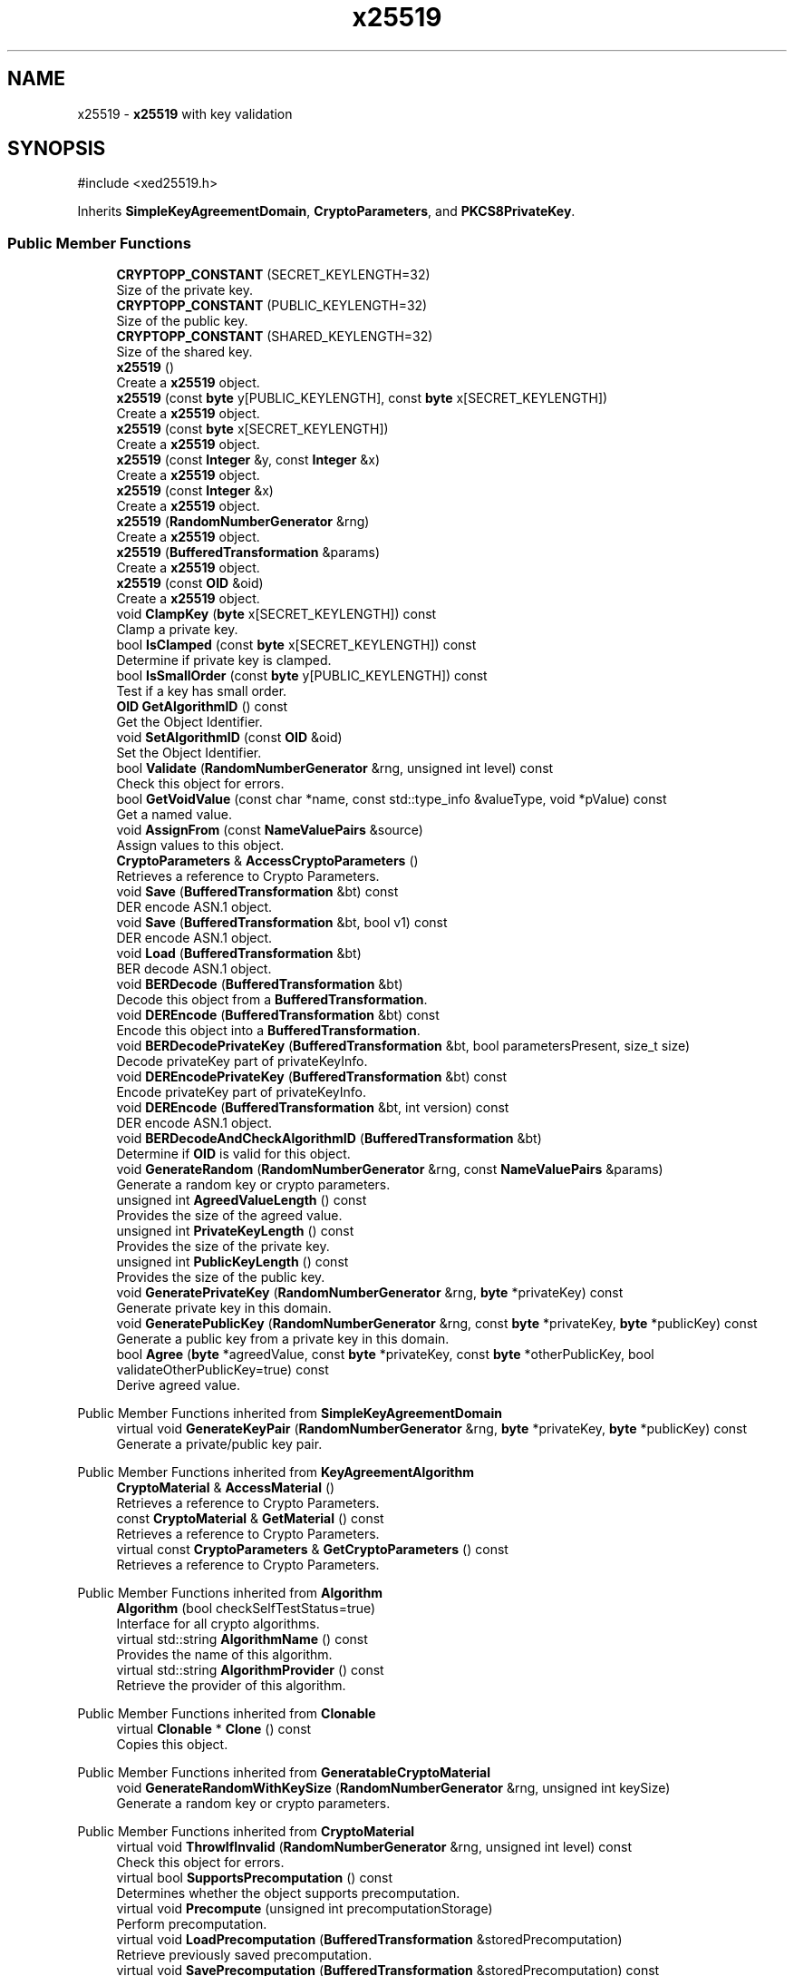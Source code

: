 .TH "x25519" 3 "My Project" \" -*- nroff -*-
.ad l
.nh
.SH NAME
x25519 \- \fBx25519\fP with key validation  

.SH SYNOPSIS
.br
.PP
.PP
\fR#include <xed25519\&.h>\fP
.PP
Inherits \fBSimpleKeyAgreementDomain\fP, \fBCryptoParameters\fP, and \fBPKCS8PrivateKey\fP\&.
.SS "Public Member Functions"

.in +1c
.ti -1c
.RI "\fBCRYPTOPP_CONSTANT\fP (SECRET_KEYLENGTH=32)"
.br
.RI "Size of the private key\&. "
.ti -1c
.RI "\fBCRYPTOPP_CONSTANT\fP (PUBLIC_KEYLENGTH=32)"
.br
.RI "Size of the public key\&. "
.ti -1c
.RI "\fBCRYPTOPP_CONSTANT\fP (SHARED_KEYLENGTH=32)"
.br
.RI "Size of the shared key\&. "
.ti -1c
.RI "\fBx25519\fP ()"
.br
.RI "Create a \fBx25519\fP object\&. "
.ti -1c
.RI "\fBx25519\fP (const \fBbyte\fP y[PUBLIC_KEYLENGTH], const \fBbyte\fP x[SECRET_KEYLENGTH])"
.br
.RI "Create a \fBx25519\fP object\&. "
.ti -1c
.RI "\fBx25519\fP (const \fBbyte\fP x[SECRET_KEYLENGTH])"
.br
.RI "Create a \fBx25519\fP object\&. "
.ti -1c
.RI "\fBx25519\fP (const \fBInteger\fP &y, const \fBInteger\fP &x)"
.br
.RI "Create a \fBx25519\fP object\&. "
.ti -1c
.RI "\fBx25519\fP (const \fBInteger\fP &x)"
.br
.RI "Create a \fBx25519\fP object\&. "
.ti -1c
.RI "\fBx25519\fP (\fBRandomNumberGenerator\fP &rng)"
.br
.RI "Create a \fBx25519\fP object\&. "
.ti -1c
.RI "\fBx25519\fP (\fBBufferedTransformation\fP &params)"
.br
.RI "Create a \fBx25519\fP object\&. "
.ti -1c
.RI "\fBx25519\fP (const \fBOID\fP &oid)"
.br
.RI "Create a \fBx25519\fP object\&. "
.ti -1c
.RI "void \fBClampKey\fP (\fBbyte\fP x[SECRET_KEYLENGTH]) const"
.br
.RI "Clamp a private key\&. "
.ti -1c
.RI "bool \fBIsClamped\fP (const \fBbyte\fP x[SECRET_KEYLENGTH]) const"
.br
.RI "Determine if private key is clamped\&. "
.ti -1c
.RI "bool \fBIsSmallOrder\fP (const \fBbyte\fP y[PUBLIC_KEYLENGTH]) const"
.br
.RI "Test if a key has small order\&. "
.ti -1c
.RI "\fBOID\fP \fBGetAlgorithmID\fP () const"
.br
.RI "Get the Object Identifier\&. "
.ti -1c
.RI "void \fBSetAlgorithmID\fP (const \fBOID\fP &oid)"
.br
.RI "Set the Object Identifier\&. "
.ti -1c
.RI "bool \fBValidate\fP (\fBRandomNumberGenerator\fP &rng, unsigned int level) const"
.br
.RI "Check this object for errors\&. "
.ti -1c
.RI "bool \fBGetVoidValue\fP (const char *name, const std::type_info &valueType, void *pValue) const"
.br
.RI "Get a named value\&. "
.ti -1c
.RI "void \fBAssignFrom\fP (const \fBNameValuePairs\fP &source)"
.br
.RI "Assign values to this object\&. "
.ti -1c
.RI "\fBCryptoParameters\fP & \fBAccessCryptoParameters\fP ()"
.br
.RI "Retrieves a reference to Crypto Parameters\&. "
.ti -1c
.RI "void \fBSave\fP (\fBBufferedTransformation\fP &bt) const"
.br
.RI "DER encode ASN\&.1 object\&. "
.ti -1c
.RI "void \fBSave\fP (\fBBufferedTransformation\fP &bt, bool v1) const"
.br
.RI "DER encode ASN\&.1 object\&. "
.ti -1c
.RI "void \fBLoad\fP (\fBBufferedTransformation\fP &bt)"
.br
.RI "BER decode ASN\&.1 object\&. "
.ti -1c
.RI "void \fBBERDecode\fP (\fBBufferedTransformation\fP &bt)"
.br
.RI "Decode this object from a \fBBufferedTransformation\fP\&. "
.ti -1c
.RI "void \fBDEREncode\fP (\fBBufferedTransformation\fP &bt) const"
.br
.RI "Encode this object into a \fBBufferedTransformation\fP\&. "
.ti -1c
.RI "void \fBBERDecodePrivateKey\fP (\fBBufferedTransformation\fP &bt, bool parametersPresent, size_t size)"
.br
.RI "Decode privateKey part of privateKeyInfo\&. "
.ti -1c
.RI "void \fBDEREncodePrivateKey\fP (\fBBufferedTransformation\fP &bt) const"
.br
.RI "Encode privateKey part of privateKeyInfo\&. "
.ti -1c
.RI "void \fBDEREncode\fP (\fBBufferedTransformation\fP &bt, int version) const"
.br
.RI "DER encode ASN\&.1 object\&. "
.ti -1c
.RI "void \fBBERDecodeAndCheckAlgorithmID\fP (\fBBufferedTransformation\fP &bt)"
.br
.RI "Determine if \fBOID\fP is valid for this object\&. "
.ti -1c
.RI "void \fBGenerateRandom\fP (\fBRandomNumberGenerator\fP &rng, const \fBNameValuePairs\fP &params)"
.br
.RI "Generate a random key or crypto parameters\&. "
.ti -1c
.RI "unsigned int \fBAgreedValueLength\fP () const"
.br
.RI "Provides the size of the agreed value\&. "
.ti -1c
.RI "unsigned int \fBPrivateKeyLength\fP () const"
.br
.RI "Provides the size of the private key\&. "
.ti -1c
.RI "unsigned int \fBPublicKeyLength\fP () const"
.br
.RI "Provides the size of the public key\&. "
.ti -1c
.RI "void \fBGeneratePrivateKey\fP (\fBRandomNumberGenerator\fP &rng, \fBbyte\fP *privateKey) const"
.br
.RI "Generate private key in this domain\&. "
.ti -1c
.RI "void \fBGeneratePublicKey\fP (\fBRandomNumberGenerator\fP &rng, const \fBbyte\fP *privateKey, \fBbyte\fP *publicKey) const"
.br
.RI "Generate a public key from a private key in this domain\&. "
.ti -1c
.RI "bool \fBAgree\fP (\fBbyte\fP *agreedValue, const \fBbyte\fP *privateKey, const \fBbyte\fP *otherPublicKey, bool validateOtherPublicKey=true) const"
.br
.RI "Derive agreed value\&. "
.in -1c

Public Member Functions inherited from \fBSimpleKeyAgreementDomain\fP
.in +1c
.ti -1c
.RI "virtual void \fBGenerateKeyPair\fP (\fBRandomNumberGenerator\fP &rng, \fBbyte\fP *privateKey, \fBbyte\fP *publicKey) const"
.br
.RI "Generate a private/public key pair\&. "
.in -1c

Public Member Functions inherited from \fBKeyAgreementAlgorithm\fP
.in +1c
.ti -1c
.RI "\fBCryptoMaterial\fP & \fBAccessMaterial\fP ()"
.br
.RI "Retrieves a reference to Crypto Parameters\&. "
.ti -1c
.RI "const \fBCryptoMaterial\fP & \fBGetMaterial\fP () const"
.br
.RI "Retrieves a reference to Crypto Parameters\&. "
.ti -1c
.RI "virtual const \fBCryptoParameters\fP & \fBGetCryptoParameters\fP () const"
.br
.RI "Retrieves a reference to Crypto Parameters\&. "
.in -1c

Public Member Functions inherited from \fBAlgorithm\fP
.in +1c
.ti -1c
.RI "\fBAlgorithm\fP (bool checkSelfTestStatus=true)"
.br
.RI "Interface for all crypto algorithms\&. "
.ti -1c
.RI "virtual std::string \fBAlgorithmName\fP () const"
.br
.RI "Provides the name of this algorithm\&. "
.ti -1c
.RI "virtual std::string \fBAlgorithmProvider\fP () const"
.br
.RI "Retrieve the provider of this algorithm\&. "
.in -1c

Public Member Functions inherited from \fBClonable\fP
.in +1c
.ti -1c
.RI "virtual \fBClonable\fP * \fBClone\fP () const"
.br
.RI "Copies this object\&. "
.in -1c

Public Member Functions inherited from \fBGeneratableCryptoMaterial\fP
.in +1c
.ti -1c
.RI "void \fBGenerateRandomWithKeySize\fP (\fBRandomNumberGenerator\fP &rng, unsigned int keySize)"
.br
.RI "Generate a random key or crypto parameters\&. "
.in -1c

Public Member Functions inherited from \fBCryptoMaterial\fP
.in +1c
.ti -1c
.RI "virtual void \fBThrowIfInvalid\fP (\fBRandomNumberGenerator\fP &rng, unsigned int level) const"
.br
.RI "Check this object for errors\&. "
.ti -1c
.RI "virtual bool \fBSupportsPrecomputation\fP () const"
.br
.RI "Determines whether the object supports precomputation\&. "
.ti -1c
.RI "virtual void \fBPrecompute\fP (unsigned int precomputationStorage)"
.br
.RI "Perform precomputation\&. "
.ti -1c
.RI "virtual void \fBLoadPrecomputation\fP (\fBBufferedTransformation\fP &storedPrecomputation)"
.br
.RI "Retrieve previously saved precomputation\&. "
.ti -1c
.RI "virtual void \fBSavePrecomputation\fP (\fBBufferedTransformation\fP &storedPrecomputation) const"
.br
.RI "Save precomputation for later use\&. "
.ti -1c
.RI "void \fBDoQuickSanityCheck\fP () const"
.br
.RI "Perform a quick sanity check\&. "
.in -1c

Public Member Functions inherited from \fBNameValuePairs\fP
.in +1c
.ti -1c
.RI "template<class T> bool \fBGetThisObject\fP (T &object) const"
.br
.RI "Get a copy of this object or subobject\&. "
.ti -1c
.RI "template<class T> bool \fBGetThisPointer\fP (T *&ptr) const"
.br
.RI "Get a pointer to this object\&. "
.ti -1c
.RI "template<class T> bool \fBGetValue\fP (const char *name, T &value) const"
.br
.RI "Get a named value\&. "
.ti -1c
.RI "template<class T> T \fBGetValueWithDefault\fP (const char *name, T defaultValue) const"
.br
.RI "Get a named value\&. "
.ti -1c
.RI "CRYPTOPP_DLL std::string \fBGetValueNames\fP () const"
.br
.RI "Get a list of value names that can be retrieved\&. "
.ti -1c
.RI "CRYPTOPP_DLL bool \fBGetIntValue\fP (const char *name, int &value) const"
.br
.RI "Get a named value with type int\&. "
.ti -1c
.RI "CRYPTOPP_DLL int \fBGetIntValueWithDefault\fP (const char *name, int defaultValue) const"
.br
.RI "Get a named value with type int, with default\&. "
.ti -1c
.RI "CRYPTOPP_DLL bool \fBGetWord64Value\fP (const char *name, word64 &value) const"
.br
.RI "Get a named value with type word64\&. "
.ti -1c
.RI "CRYPTOPP_DLL word64 \fBGetWord64ValueWithDefault\fP (const char *name, word64 defaultValue) const"
.br
.RI "Get a named value with type word64, with default\&. "
.ti -1c
.RI "template<class T> void \fBGetRequiredParameter\fP (const char *className, const char *name, T &value) const"
.br
.RI "Retrieves a required name/value pair\&. "
.ti -1c
.RI "CRYPTOPP_DLL void \fBGetRequiredIntParameter\fP (const char *className, const char *name, int &value) const"
.br
.RI "Retrieves a required name/value pair\&. "
.in -1c

Public Member Functions inherited from \fBPKCS8PrivateKey\fP
.in +1c
.ti -1c
.RI "virtual bool \fBBERDecodeAlgorithmParameters\fP (\fBBufferedTransformation\fP &bt)"
.br
.RI "Decode optional parameters\&. "
.ti -1c
.RI "virtual bool \fBDEREncodeAlgorithmParameters\fP (\fBBufferedTransformation\fP &bt) const"
.br
.RI "Encode optional parameters\&. "
.ti -1c
.RI "virtual void \fBBERDecodeOptionalAttributes\fP (\fBBufferedTransformation\fP &bt)"
.br
.RI "Decode optional attributes\&. "
.ti -1c
.RI "virtual void \fBDEREncodeOptionalAttributes\fP (\fBBufferedTransformation\fP &bt) const"
.br
.RI "Encode optional attributes\&. "
.in -1c

Public Member Functions inherited from \fBASN1Object\fP
.in +1c
.ti -1c
.RI "virtual void \fBBEREncode\fP (\fBBufferedTransformation\fP &bt) const"
.br
.RI "Encode this object into a \fBBufferedTransformation\fP\&. "
.in -1c
.SS "Protected Member Functions"

.in +1c
.ti -1c
.RI "void \fBSecretToPublicKey\fP (\fBbyte\fP y[PUBLIC_KEYLENGTH], const \fBbyte\fP x[SECRET_KEYLENGTH]) const"
.br
.in -1c
.SS "Protected Attributes"

.in +1c
.ti -1c
.RI "\fBFixedSizeSecBlock\fP< \fBbyte\fP, SECRET_KEYLENGTH > \fBm_sk\fP"
.br
.ti -1c
.RI "\fBFixedSizeSecBlock\fP< \fBbyte\fP, PUBLIC_KEYLENGTH > \fBm_pk\fP"
.br
.ti -1c
.RI "\fBOID\fP \fBm_oid\fP"
.br
.in -1c

Protected Attributes inherited from \fBPKCS8PrivateKey\fP
.in +1c
.ti -1c
.RI "\fBByteQueue\fP \fBm_optionalAttributes\fP"
.br
.in -1c
.SS "Additional Inherited Members"


Static Public Member Functions inherited from \fBNameValuePairs\fP
.in +1c
.ti -1c
.RI "static CRYPTOPP_DLL void CRYPTOPP_API \fBThrowIfTypeMismatch\fP (const char *name, const std::type_info &stored, const std::type_info &retrieving)"
.br
.RI "Ensures an expected name and type is present\&. "
.in -1c
.SH "Detailed Description"
.PP 
\fBx25519\fP with key validation 


.PP
\fBSince\fP
.RS 4
Crypto++ 8\&.0 
.RE
.PP

.SH "Constructor & Destructor Documentation"
.PP 
.SS "x25519::x25519 ()\fR [inline]\fP"

.PP
Create a \fBx25519\fP object\&. This constructor creates an empty \fBx25519\fP object\&. It is intended for use in loading existing parameters, like CryptoBox parameters\&. If you are performing key agreement you should use a constructor that generates random parameters on construction\&. 
.SS "ANONYMOUS_NAMESPACE_END x25519::x25519 (const \fBbyte\fP y[PUBLIC_KEYLENGTH], const \fBbyte\fP x[SECRET_KEYLENGTH])"

.PP
Create a \fBx25519\fP object\&. 
.PP
\fBParameters\fP
.RS 4
\fIy\fP public key 
.br
\fIx\fP private key
.RE
.PP
This constructor creates a \fBx25519\fP object using existing parameters\&. 
.PP
\fBNote\fP
.RS 4
The public key is not validated\&. 
.RE
.PP

.SS "x25519::x25519 (const \fBbyte\fP x[SECRET_KEYLENGTH])"

.PP
Create a \fBx25519\fP object\&. 
.PP
\fBParameters\fP
.RS 4
\fIx\fP private key
.RE
.PP
This constructor creates a \fBx25519\fP object using existing parameters\&. The public key is calculated from the private key\&. 
.SS "x25519::x25519 (const \fBInteger\fP & y, const \fBInteger\fP & x)"

.PP
Create a \fBx25519\fP object\&. 
.PP
\fBParameters\fP
.RS 4
\fIy\fP public key 
.br
\fIx\fP private key
.RE
.PP
This constructor creates a \fBx25519\fP object using existing parameters\&. 
.PP
\fBNote\fP
.RS 4
The public key is not validated\&. 
.RE
.PP

.SS "x25519::x25519 (const \fBInteger\fP & x)"

.PP
Create a \fBx25519\fP object\&. 
.PP
\fBParameters\fP
.RS 4
\fIx\fP private key
.RE
.PP
This constructor creates a \fBx25519\fP object using existing parameters\&. The public key is calculated from the private key\&. 
.SS "x25519::x25519 (\fBRandomNumberGenerator\fP & rng)"

.PP
Create a \fBx25519\fP object\&. 
.PP
\fBParameters\fP
.RS 4
\fIrng\fP \fBRandomNumberGenerator\fP derived class
.RE
.PP
This constructor creates a new \fBx25519\fP using the random number generator\&. 
.SS "x25519::x25519 (\fBBufferedTransformation\fP & params)"

.PP
Create a \fBx25519\fP object\&. 
.PP
\fBParameters\fP
.RS 4
\fIparams\fP public and private key
.RE
.PP
This constructor creates a \fBx25519\fP object using existing parameters\&. The \fRparams\fP can be created with \fRSave\fP\&. 
.PP
\fBNote\fP
.RS 4
The public key is not validated\&. 
.RE
.PP

.SS "x25519::x25519 (const \fBOID\fP & oid)"

.PP
Create a \fBx25519\fP object\&. 
.PP
\fBParameters\fP
.RS 4
\fIoid\fP an object identifier
.RE
.PP
This constructor creates a new \fBx25519\fP using the specified \fBOID\fP\&. The public and private points are uninitialized\&. 
.SH "Member Function Documentation"
.PP 
.SS "\fBCryptoParameters\fP & x25519::AccessCryptoParameters ()\fR [inline]\fP, \fR [virtual]\fP"

.PP
Retrieves a reference to Crypto Parameters\&. 
.PP
\fBReturns\fP
.RS 4
a reference the crypto parameters 
.RE
.PP

.PP
Implements \fBKeyAgreementAlgorithm\fP\&.
.SS "bool x25519::Agree (\fBbyte\fP * agreedValue, const \fBbyte\fP * privateKey, const \fBbyte\fP * otherPublicKey, bool validateOtherPublicKey = \fRtrue\fP) const\fR [virtual]\fP"

.PP
Derive agreed value\&. 
.PP
\fBParameters\fP
.RS 4
\fIagreedValue\fP a byte buffer for the shared secret 
.br
\fIprivateKey\fP a byte buffer with your private key in this domain 
.br
\fIotherPublicKey\fP a byte buffer with the other party's public key in this domain 
.br
\fIvalidateOtherPublicKey\fP a flag indicating if the other party's public key should be validated 
.RE
.PP
\fBReturns\fP
.RS 4
true upon success, false in case of failure
.RE
.PP
\fBAgree()\fP derives an agreed value from your private keys and couterparty's public keys\&.

.PP
The other party's public key is validated by default\&. If you have previously validated the static public key, use \fRvalidateStaticOtherPublicKey=false\fP to save time\&. 
.PP
\fBPrecondition\fP
.RS 4
\fRCOUNTOF(agreedValue) == \fBAgreedValueLength()\fP\fP 

.PP
\fRCOUNTOF(privateKey) == \fBPrivateKeyLength()\fP\fP 

.PP
\fRCOUNTOF(otherPublicKey) == \fBPublicKeyLength()\fP\fP 
.RE
.PP

.PP
Implements \fBSimpleKeyAgreementDomain\fP\&.
.SS "unsigned int x25519::AgreedValueLength () const\fR [inline]\fP, \fR [virtual]\fP"

.PP
Provides the size of the agreed value\&. 
.PP
\fBReturns\fP
.RS 4
size of agreed value produced in this domain 
.RE
.PP

.PP
Implements \fBSimpleKeyAgreementDomain\fP\&.
.SS "void x25519::AssignFrom (const \fBNameValuePairs\fP & source)\fR [virtual]\fP"

.PP
Assign values to this object\&. This function can be used to create a public key from a private key\&. 
.PP
Implements \fBCryptoMaterial\fP\&.
.SS "void x25519::BERDecode (\fBBufferedTransformation\fP & bt)\fR [virtual]\fP"

.PP
Decode this object from a \fBBufferedTransformation\fP\&. 
.PP
\fBParameters\fP
.RS 4
\fIbt\fP \fBBufferedTransformation\fP object
.RE
.PP
Uses Basic Encoding Rules (BER) 
.PP
Reimplemented from \fBPKCS8PrivateKey\fP\&.
.SS "void x25519::BERDecodeAndCheckAlgorithmID (\fBBufferedTransformation\fP & bt)"

.PP
Determine if \fBOID\fP is valid for this object\&. \fBBERDecodeAndCheckAlgorithmID()\fP parses the \fBOID\fP from \fRbt\fP and determines if it valid for this object\&. The problem in practice is there are multiple OIDs available to denote curve25519 operations\&. The OIDs include an old GNU \fBOID\fP used by SSH, OIDs specified in draft-josefsson-pkix-newcurves, and OIDs specified in draft-ietf-curdle-pkix\&.

.PP
By default \fBBERDecodeAndCheckAlgorithmID()\fP accepts an \fBOID\fP set by the user, \fRASN1::curve25519()\fP and \fRASN1::X25519()\fP\&. \fRASN1::curve25519()\fP is generic and says "this key is valid for curve25519 operations"\&. \fRASN1::X25519()\fP is specific and says "this key is valid for x25519 key exchange\&." 
.SS "void x25519::BERDecodePrivateKey (\fBBufferedTransformation\fP & bt, bool parametersPresent, size_t size)\fR [virtual]\fP"

.PP
Decode privateKey part of privateKeyInfo\&. 
.PP
\fBParameters\fP
.RS 4
\fIbt\fP \fBBufferedTransformation\fP object 
.br
\fIparametersPresent\fP flag indicating if algorithm parameters are present 
.br
\fIsize\fP number of octets to read for the parameters, in bytes
.RE
.PP
\fBBERDecodePrivateKey()\fP the decodes privateKey part of privateKeyInfo, without the OCTET STRING header\&.

.PP
When \fRparametersPresent = true\fP then \fBBERDecodePrivateKey()\fP calls \fBBERDecodeAlgorithmParameters()\fP to parse algorithm parameters\&. 
.PP
\fBSee also\fP
.RS 4
\fBBERDecodeAlgorithmParameters\fP 
.RE
.PP

.PP
Implements \fBPKCS8PrivateKey\fP\&.
.SS "void x25519::ClampKey (\fBbyte\fP x[SECRET_KEYLENGTH]) const"

.PP
Clamp a private key\&. 
.PP
\fBParameters\fP
.RS 4
\fIx\fP private key
.RE
.PP
ClampKeys() clamps a private key and then regenerates the public key from the private key\&. 
.SS "x25519::CRYPTOPP_CONSTANT (PUBLIC_KEYLENGTH  = \fR32\fP)"

.PP
Size of the public key\&. PUBLIC_KEYLENGTH is the size of the public key, in bytes\&. 
.SS "x25519::CRYPTOPP_CONSTANT (SECRET_KEYLENGTH  = \fR32\fP)"

.PP
Size of the private key\&. SECRET_KEYLENGTH is the size of the private key, in bytes\&. 
.SS "x25519::CRYPTOPP_CONSTANT (SHARED_KEYLENGTH  = \fR32\fP)"

.PP
Size of the shared key\&. SHARED_KEYLENGTH is the size of the shared key, in bytes\&. 
.SS "void x25519::DEREncode (\fBBufferedTransformation\fP & bt) const\fR [inline]\fP, \fR [virtual]\fP"

.PP
Encode this object into a \fBBufferedTransformation\fP\&. 
.PP
\fBParameters\fP
.RS 4
\fIbt\fP \fBBufferedTransformation\fP object
.RE
.PP
Uses Distinguished Encoding Rules (DER) 
.PP
Reimplemented from \fBPKCS8PrivateKey\fP\&.
.SS "void x25519::DEREncode (\fBBufferedTransformation\fP & bt, int version) const"

.PP
DER encode ASN\&.1 object\&. 
.PP
\fBParameters\fP
.RS 4
\fIbt\fP \fBBufferedTransformation\fP object 
.br
\fIversion\fP indicates version
.RE
.PP
\fBDEREncode()\fP will write the \fBOID\fP associated with algorithm or scheme\&. In the case of public and private keys, this function writes the subjectPublicKeyInfo parts\&.

.PP
The default \fBOID\fP is from RFC 8410 using \fRid-X25519\fP\&. The default private key format is RFC 5208\&.

.PP
The value of version is written as the INTEGER\&. INTEGER 0 means RFC 5208 format, which is the old format\&. The old format provides the best interop, and keys will work with OpenSSL\&. The INTEGER 1 means RFC 5958 format, which is the new format\&. 
.SS "void x25519::DEREncodePrivateKey (\fBBufferedTransformation\fP & bt) const\fR [virtual]\fP"

.PP
Encode privateKey part of privateKeyInfo\&. 
.PP
\fBParameters\fP
.RS 4
\fIbt\fP \fBBufferedTransformation\fP object
.RE
.PP
\fBDEREncodePrivateKey()\fP encodes the privateKey part of privateKeyInfo, without the OCTET STRING header\&. 
.PP
\fBSee also\fP
.RS 4
\fBDEREncodeAlgorithmParameters\fP 
.RE
.PP

.PP
Implements \fBPKCS8PrivateKey\fP\&.
.SS "void x25519::GeneratePrivateKey (\fBRandomNumberGenerator\fP & rng, \fBbyte\fP * privateKey) const\fR [virtual]\fP"

.PP
Generate private key in this domain\&. 
.PP
\fBParameters\fP
.RS 4
\fIrng\fP a \fBRandomNumberGenerator\fP derived class 
.br
\fIprivateKey\fP a byte buffer for the generated private key in this domain 
.RE
.PP
\fBPrecondition\fP
.RS 4
\fRCOUNTOF(privateKey) == \fBPrivateKeyLength()\fP\fP 
.RE
.PP

.PP
Implements \fBSimpleKeyAgreementDomain\fP\&.
.SS "void x25519::GeneratePublicKey (\fBRandomNumberGenerator\fP & rng, const \fBbyte\fP * privateKey, \fBbyte\fP * publicKey) const\fR [virtual]\fP"

.PP
Generate a public key from a private key in this domain\&. 
.PP
\fBParameters\fP
.RS 4
\fIrng\fP a \fBRandomNumberGenerator\fP derived class 
.br
\fIprivateKey\fP a byte buffer with the previously generated private key 
.br
\fIpublicKey\fP a byte buffer for the generated public key in this domain 
.RE
.PP
\fBPrecondition\fP
.RS 4
\fRCOUNTOF(publicKey) == \fBPublicKeyLength()\fP\fP 
.RE
.PP

.PP
Implements \fBSimpleKeyAgreementDomain\fP\&.
.SS "void x25519::GenerateRandom (\fBRandomNumberGenerator\fP & rng, const \fBNameValuePairs\fP & params)\fR [virtual]\fP"

.PP
Generate a random key or crypto parameters\&. 
.PP
\fBParameters\fP
.RS 4
\fIrng\fP a \fBRandomNumberGenerator\fP to produce keying material 
.br
\fIparams\fP additional initialization parameters 
.RE
.PP
\fBExceptions\fP
.RS 4
\fIKeyingErr\fP if a key can't be generated or algorithm parameters are invalid
.RE
.PP
If a derived class does not override \fBGenerateRandom()\fP, then the base class throws \fBNotImplemented\fP\&. 
.PP
Reimplemented from \fBGeneratableCryptoMaterial\fP\&.
.SS "\fBOID\fP x25519::GetAlgorithmID () const\fR [inline]\fP, \fR [virtual]\fP"

.PP
Get the Object Identifier\&. 
.PP
\fBReturns\fP
.RS 4
the Object Identifier
.RE
.PP
The default \fBOID\fP is from RFC 8410 using \fRid-X25519\fP\&. The default private key format is RFC 5208\&. 
.PP
Implements \fBPKCS8PrivateKey\fP\&.
.SS "bool x25519::GetVoidValue (const char * name, const std::type_info & valueType, void * pValue) const\fR [virtual]\fP"

.PP
Get a named value\&. 
.PP
\fBParameters\fP
.RS 4
\fIname\fP the name of the object or value to retrieve 
.br
\fIvalueType\fP reference to a variable that receives the value 
.br
\fIpValue\fP void pointer to a variable that receives the value 
.RE
.PP
\fBReturns\fP
.RS 4
true if the value was retrieved, false otherwise
.RE
.PP
\fBGetVoidValue()\fP retrieves the value of name if it exists\&. 
.PP
\fBNote\fP
.RS 4
\fBGetVoidValue()\fP is an internal function and should be implemented by derived classes\&. Users should use one of the other functions instead\&. 
.RE
.PP
\fBSee also\fP
.RS 4
\fBGetValue()\fP, \fBGetValueWithDefault()\fP, \fBGetIntValue()\fP, \fBGetIntValueWithDefault()\fP, \fBGetRequiredParameter()\fP and \fBGetRequiredIntParameter()\fP 
.RE
.PP

.PP
Implements \fBNameValuePairs\fP\&.
.SS "bool x25519::IsClamped (const \fBbyte\fP x[SECRET_KEYLENGTH]) const"

.PP
Determine if private key is clamped\&. 
.PP
\fBParameters\fP
.RS 4
\fIx\fP private key 
.RE
.PP

.SS "bool x25519::IsSmallOrder (const \fBbyte\fP y[PUBLIC_KEYLENGTH]) const"

.PP
Test if a key has small order\&. 
.PP
\fBParameters\fP
.RS 4
\fIy\fP public key 
.RE
.PP

.SS "void x25519::Load (\fBBufferedTransformation\fP & bt)\fR [inline]\fP, \fR [virtual]\fP"

.PP
BER decode ASN\&.1 object\&. 
.PP
\fBParameters\fP
.RS 4
\fIbt\fP \fBBufferedTransformation\fP object 
.RE
.PP
\fBSee also\fP
.RS 4
\fRRFC 5958, Asymmetric Key Packages\fP 
.RE
.PP

.PP
Reimplemented from \fBCryptoMaterial\fP\&.
.SS "unsigned int x25519::PrivateKeyLength () const\fR [inline]\fP, \fR [virtual]\fP"

.PP
Provides the size of the private key\&. 
.PP
\fBReturns\fP
.RS 4
size of private keys in this domain 
.RE
.PP

.PP
Implements \fBSimpleKeyAgreementDomain\fP\&.
.SS "unsigned int x25519::PublicKeyLength () const\fR [inline]\fP, \fR [virtual]\fP"

.PP
Provides the size of the public key\&. 
.PP
\fBReturns\fP
.RS 4
size of public keys in this domain 
.RE
.PP

.PP
Implements \fBSimpleKeyAgreementDomain\fP\&.
.SS "void x25519::Save (\fBBufferedTransformation\fP & bt) const\fR [inline]\fP, \fR [virtual]\fP"

.PP
DER encode ASN\&.1 object\&. 
.PP
\fBParameters\fP
.RS 4
\fIbt\fP \fBBufferedTransformation\fP object
.RE
.PP
\fBSave()\fP will write the \fBOID\fP associated with algorithm or scheme\&. In the case of public and private keys, this function writes the subjectPublicKeyInfo parts\&.

.PP
The default \fBOID\fP is from RFC 8410 using \fRid-X25519\fP\&. The default private key format is RFC 5208, which is the old format\&. The old format provides the best interop, and keys will work with OpenSSL\&. 
.PP
\fBSee also\fP
.RS 4
\fRRFC 5958, Asymmetric Key Packages\fP 
.RE
.PP

.PP
Reimplemented from \fBCryptoMaterial\fP\&.
.SS "void x25519::Save (\fBBufferedTransformation\fP & bt, bool v1) const\fR [inline]\fP"

.PP
DER encode ASN\&.1 object\&. 
.PP
\fBParameters\fP
.RS 4
\fIbt\fP \fBBufferedTransformation\fP object 
.br
\fIv1\fP flag indicating v1
.RE
.PP
\fBSave()\fP will write the \fBOID\fP associated with algorithm or scheme\&. In the case of public and private keys, this function writes the subjectPublicKeyInfo parts\&.

.PP
The default \fBOID\fP is from RFC 8410 using \fRid-X25519\fP\&. The default private key format is RFC 5208\&.

.PP
v1 means INTEGER 0 is written\&. INTEGER 0 means RFC 5208 format, which is the old format\&. The old format provides the best interop, and keys will work with OpenSSL\&. The other option uses INTEGER 1\&. INTEGER 1 means RFC 5958 format, which is the new format\&. 
.PP
\fBSee also\fP
.RS 4
\fRRFC 5958, Asymmetric Key Packages\fP 
.RE
.PP

.SS "void x25519::SetAlgorithmID (const \fBOID\fP & oid)\fR [inline]\fP"

.PP
Set the Object Identifier\&. 
.PP
\fBParameters\fP
.RS 4
\fIoid\fP the new Object Identifier 
.RE
.PP

.SS "bool x25519::Validate (\fBRandomNumberGenerator\fP & rng, unsigned int level) const\fR [virtual]\fP"

.PP
Check this object for errors\&. 
.PP
\fBParameters\fP
.RS 4
\fIrng\fP a \fBRandomNumberGenerator\fP for objects which use randomized testing 
.br
\fIlevel\fP the level of thoroughness 
.RE
.PP
\fBReturns\fP
.RS 4
true if the tests succeed, false otherwise
.RE
.PP
There are four levels of thoroughness: 
.PD 0
.IP "\(bu" 2
0 - using this object won't cause a crash or exception 
.IP "\(bu" 2
1 - this object will probably function, and encrypt, sign, other operations correctly 
.IP "\(bu" 2
2 - ensure this object will function correctly, and perform reasonable security checks 
.IP "\(bu" 2
3 - perform reasonable security checks, and do checks that may take a long time 
.PP

.PP
Level 0 does not require a \fBRandomNumberGenerator\fP\&. A \fBNullRNG()\fP can be used for level 0\&. Level 1 may not check for weak keys and such\&. Levels 2 and 3 are recommended\&. 
.PP
\fBSee also\fP
.RS 4
\fBThrowIfInvalid()\fP 
.RE
.PP

.PP
Implements \fBCryptoMaterial\fP\&.

.SH "Author"
.PP 
Generated automatically by Doxygen for My Project from the source code\&.
